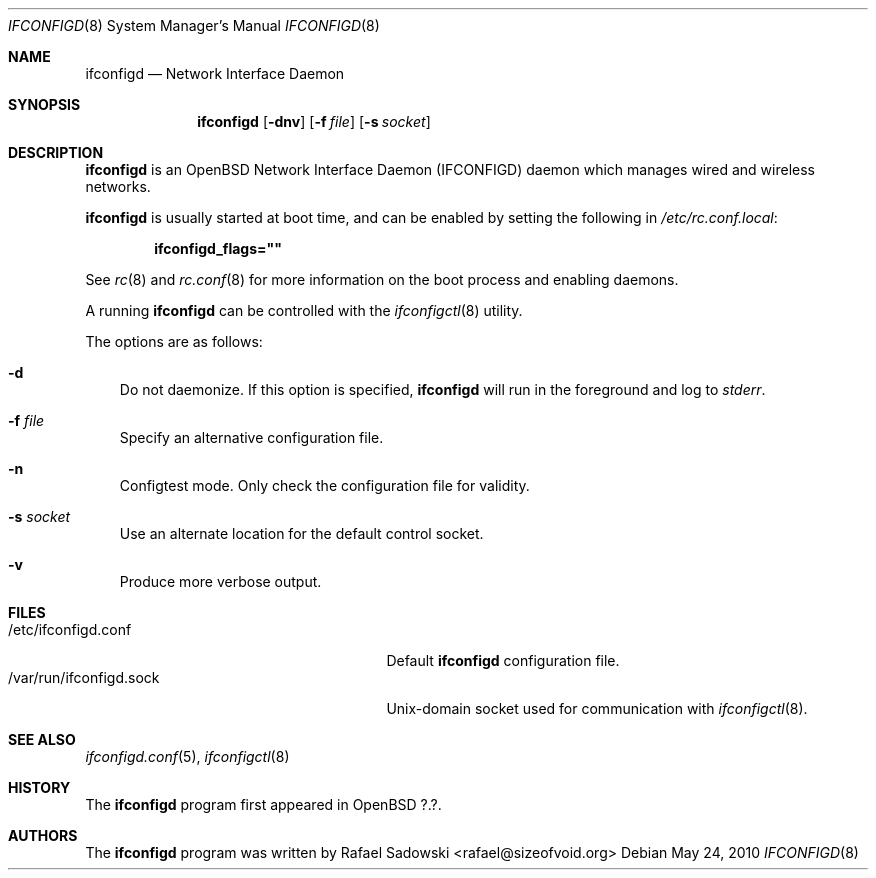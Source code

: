.\"
.\" Copyright (c) 2011 Rafael Sadowski <rafael@sizeofvoid.org> 
.\" Copyright (c) 2004, 2005, 2007 Esben Norby <norby@openbsd.org>
.\"
.\" Permission to use, copy, modify, and distribute this software for any
.\" purpose with or without fee is hereby granted, provided that the above
.\" copyright notice and this permission notice appear in all copies.
.\"
.\" THE SOFTWARE IS PROVIDED "AS IS" AND THE AUTHOR DISCLAIMS ALL WARRANTIES
.\" WITH REGARD TO THIS SOFTWARE INCLUDING ALL IMPLIED WARRANTIES OF
.\" MERCHANTABILITY AND FITNESS. IN NO EVENT SHALL THE AUTHOR BE LIABLE FOR
.\" ANY SPECIAL, DIRECT, INDIRECT, OR CONSEQUENTIAL DAMAGES OR ANY DAMAGES
.\" WHATSOEVER RESULTING FROM LOSS OF USE, DATA OR PROFITS, WHETHER IN AN
.\" ACTION OF CONTRACT, NEGLIGENCE OR OTHER TORTIOUS ACTION, ARISING OUT OF
.\" OR IN CONNECTION WITH THE USE OR PERFORMANCE OF THIS SOFTWARE.
.\"
.Dd $Mdocdate: May 24 2010 $
.Dt IFCONFIGD 8
.Os
.Sh NAME
.Nm ifconfigd
.Nd "Network Interface Daemon"
.Sh SYNOPSIS
.Nm
.Op Fl dnv
.Op Fl f Ar file
.Op Fl s Ar socket
.Sh DESCRIPTION
.Nm
is an OpenBSD Network Interface Daemon
.Pq IFCONFIGD
daemon which manages wired and wireless networks.
.Pp
.Nm
is usually started at boot time, and can be enabled by
setting the following in
.Pa /etc/rc.conf.local :
.Pp
.Dl ifconfigd_flags=\&"\&"
.Pp
See
.Xr rc 8
and
.Xr rc.conf 8
for more information on the boot process
and enabling daemons.
.Pp
A running
.Nm
can be controlled with the
.Xr ifconfigctl 8
utility.
.Pp
The options are as follows:
.Bl -tag -width s
.It Fl d
Do not daemonize.
If this option is specified,
.Nm
will run in the foreground and log to
.Em stderr .
.It Fl f Ar file
Specify an alternative configuration file.
.It Fl n
Configtest mode.
Only check the configuration file for validity.
.It Fl s Ar socket
Use an alternate location for the default control socket.
.It Fl v
Produce more verbose output.
.El
.Sh FILES
.Bl -tag -width "/var/run/ifconfigd.sockXX" -compact
.It /etc/ifconfigd.conf
Default
.Nm
configuration file.
.It /var/run/ifconfigd.sock
.Ux Ns -domain
socket used for communication with
.Xr ifconfigctl 8 .
.El
.Sh SEE ALSO
.Xr ifconfigd.conf 5 ,
.Xr ifconfigctl 8
.Sh HISTORY
The
.Nm
program first appeared in
.Ox ?.? .
.Sh AUTHORS
.An -nosplit
The
.Nm
program was written by
.An Rafael Sadowski <rafael@sizeofvoid.org> 
